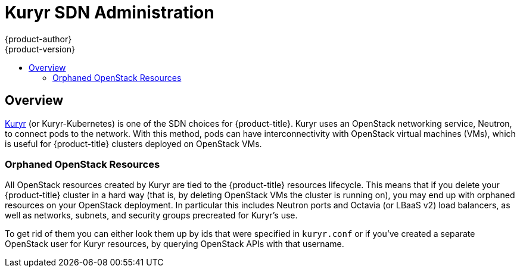 [[admin-guide-kuryr]]
= Kuryr SDN Administration
{product-author}
{product-version}
:data-uri:
:icons:
:experimental:
:toc: macro
:toc-title:
:prewrap!:

toc::[]

== Overview
xref:../../install_config/configuring_kuryrsdn.adoc#install-config-configuring-kuryr-sdn[Kuryr]
(or Kuryr-Kubernetes) is one of the SDN choices for {product-title}. Kuryr uses
an OpenStack networking service, Neutron, to connect pods to the network. With
this method, pods can have interconnectivity with OpenStack virtual machines
(VMs), which is useful for {product-title} clusters deployed on OpenStack VMs.

[[admin-guide-kuryr-orphaned-resources]]
=== Orphaned OpenStack Resources
All OpenStack resources created by Kuryr are tied to the {product-title}
resources lifecycle. This means that if you delete your {product-title} cluster
in a hard way (that is, by deleting OpenStack VMs the cluster is running on),
you may end up with orphaned resources on your OpenStack deployment. In
particular this includes Neutron ports and Octavia (or LBaaS v2) load
balancers, as well as networks, subnets, and security groups precreated for
Kuryr's use.

To get rid of them you can either look them up by ids that were specified in
`kuryr.conf` or if you've created a separate OpenStack user for Kuryr
resources, by querying OpenStack APIs with that username.
